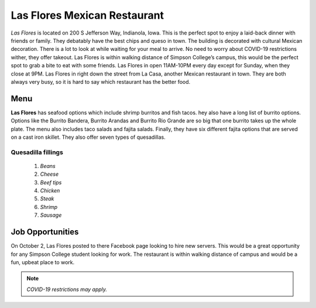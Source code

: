Las Flores Mexican Restaurant 
=============================

.. image:: lasflores.jpg

*Las Flores* is located on 200 S Jefferson Way, Indianola, Iowa. This is the 
perfect spot to enjoy a laid-back dinner with friends or family. They 
debatably have the best chips and queso in town. The building is decorated 
with cultural Mexican decoration. There is a lot to look at while waiting for
your meal to arrive. No need to worry about COVID-19 restrictions wither, they
offer takeout. Las Flores is within walking distance of Simpson College’s 
campus, this would be the perfect spot to grab a bite to eat with some friends. 
Las Flores in open 11AM-10PM every day except for Sunday, when they close at 
9PM. Las Flores in right down the street from La Casa, another Mexican 
restaurant in town. They are both always very busy, so it is hard to say 
which restaurant has the better food. 


Menu
----
**Las Flores** has seafood options which include shrimp burritos and fish tacos. 
hey also have a long list of burrito options. Options like the Burrito Bandera,
Burrito Arandas and Burrito Rio Grande are so big that one burrito takes up 
the whole plate. The menu also includes taco salads and fajita salads. 
Finally, they have six different fajita options that are served on a cast
iron skillet. They also offer seven types of quesadillas. 

Quesadilla fillings
+++++++++++++++++++
    1. *Beans* 
    2. *Cheese* 
    3. *Beef tips* 
    4. *Chicken* 
    5. *Steak* 
    6. *Shrimp*
    7. *Sausage*


Job Opportunities
-----------------
On October 2, Las Flores posted to there Facebook page looking to hire new 
servers. This would be a great opportunity for any Simpson College student 
looking for work. The restaurant is within walking distance of campus and 
would be a fun, upbeat place to work. 

.. note::
   *COVID-19 restrictions may apply.*




